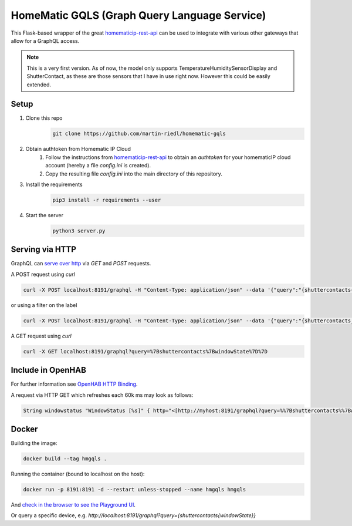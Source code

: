 HomeMatic GQLS (Graph Query Language Service)
================================================

This Flask-based wrapper of the great `homematicip-rest-api <https://github.com/coreGreenberet/homematicip-rest-api>`_ can be used to 
integrate with various other gateways that allow for a GraphQL access.

.. image:: https://repository-images.githubusercontent.com/288663383/6ccbd800-f080-11ea-8c04-dd17821a7334
   :height: 100px
   :width: 200 px
   :scale: 50 %

.. note:: This is a very first version. As of now, the model only supports TemperatureHumiditySensorDisplay and ShutterContact, as these are those sensors that I have in use right now. However this could be easily extended. 

Setup
^^^^^^^^^^^^^^^^^^^^^^^^^^^^^^^^^^^^^^^^^^^^^^^^^^^^^^^^^^^^^^^^^^^^^^^^^^^^^^^^^^^^^

#. Clone this repo
    .. code-block::

        git clone https://github.com/martin-riedl/homematic-gqls

#. Obtain authtoken from Homematic IP Cloud
    #.  Follow the instructions from `homematicip-rest-api <https://github.com/coreGreenberet/homematicip-rest-api>`_ to obtain an `authtoken` for your homematicIP cloud account (hereby a file `config.ini` is created).
    #. Copy the resulting file `config.ini` into the main directory of this repository. 
        
#. Install the requirements 
    .. code-block::

        pip3 install -r requirements --user

#. Start the server
    .. code-block::

        python3 server.py

Serving via HTTP
^^^^^^^^^^^^^^^^^^^^^^^^^^^^^^^^^^^^^^^^^^^^^^^^^^^^^^^^^^^^^^^^^^^^^^^^^^^^^^^^^^^^^

GraphQL can `serve over http <httphttps://graphql.org/learn/serving-over-http/>`_ via `GET` and `POST` requests. 

A POST request using `curl` 

.. code-block::

    curl -X POST localhost:8191/graphql -H "Content-Type: application/json" --data '{"query":"{shuttercontacts{windowState}}"}'

or using a filter on the label  

.. code-block::

    curl -X POST localhost:8191/graphql -H "Content-Type: application/json" --data '{"query":"{shuttercontacts_filtered (label_filter : "mylabelorempty") {label windowState}}"}'

A GET request using `curl`

.. code-block::

    curl -X GET localhost:8191/graphql?query=%7Bshuttercontacts%7BwindowState%7D%7D


Include in OpenHAB
^^^^^^^^^^^^^^^^^^^^^^^^^^^^^^^^^^^^^^^^^^^^^^^^^^^^^^^^^^^^^^^^^^^^^^^^^^^^^^^^^^^^^

For further information see `OpenHAB HTTP Binding <https://www.openhab.org/addons/bindings/http1/>`_.

A request via HTTP GET which refreshes each 60k ms may look as follows:

.. code-block::
    
    String windowstatus "WindowStatus [%s]" { http="<[http://myhost:8191/graphql?query=%%7Bshuttercontacts%%7BwindowState%%7D%%7D:8191:JSONPATH($.data.shuttercontacts[0].windowState)]" }


Docker 
^^^^^^^^^^^^

Building the image:

.. code-block:: bash

    docker build --tag hmgqls .

Running the container (bound to localhost on the host):

.. code-block:: bash

    docker run -p 8191:8191 -d --restart unless-stopped --name hmgqls hmgqls


And `check in the browser to see the Playground UI <http://localhost:5000/graphql>`_. 

Or query a specific device, e.g. `http://localhost:8191/graphql?query={shuttercontacts{windowState}}`

